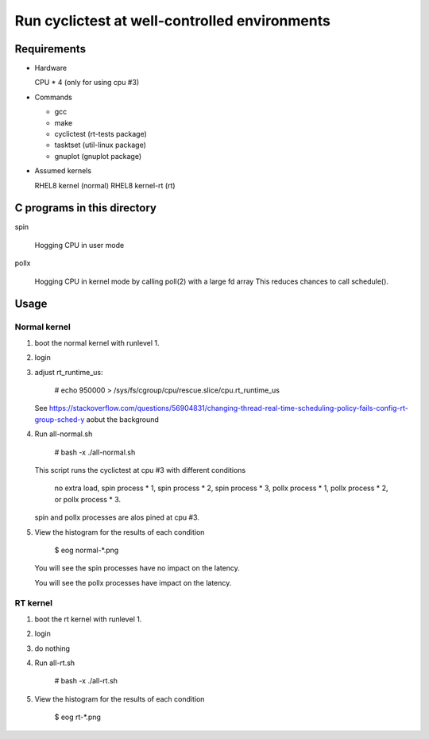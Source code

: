 Run cyclictest at well-controlled environments
==============================================

Requirements
----------------------------------------------

* Hardware

  CPU * 4 (only for using cpu #3)

* Commands

  - gcc
  - make
  - cyclictest (rt-tests package)
  - tasktset   (util-linux package)
  - gnuplot    (gnuplot package)

* Assumed kernels

  RHEL8 kernel     (normal)
  RHEL8 kernel-rt  (rt)


C programs in this directory
----------------------------------------------
spin

	Hogging CPU in user mode

pollx

	Hogging CPU in kernel mode by calling poll(2) with a large fd array
	This reduces chances to call schedule().

Usage
----------------------------------------------

Normal kernel
..............................................

1. boot the normal kernel with runlevel 1.
2. login
3. adjust rt_runtime_us:

      # echo 950000 > /sys/fs/cgroup/cpu/rescue.slice/cpu.rt_runtime_us

   See https://stackoverflow.com/questions/56904831/changing-thread-real-time-scheduling-policy-fails-config-rt-group-sched-y
   aobut the background

4. Run all-normal.sh

      # bash -x ./all-normal.sh

   This script runs the cyclictest at cpu #3 with
   different conditions

      no extra load,
      spin  process * 1,
      spin  process * 2,
      spin  process * 3,
      pollx process * 1,
      pollx process * 2, or
      pollx process * 3.

   spin and pollx processes are alos pined at cpu #3.

5. View the histogram for the results of each condition

      $ eog normal-*.png

   You will see the spin processes have no impact on
   the latency.

   You will see the pollx processes have impact on
   the latency.


RT kernel
..............................................

1. boot the rt kernel with runlevel 1.
2. login
3. do nothing
4. Run all-rt.sh

      # bash -x ./all-rt.sh

5. View the histogram for the results of each condition

      $ eog rt-*.png
